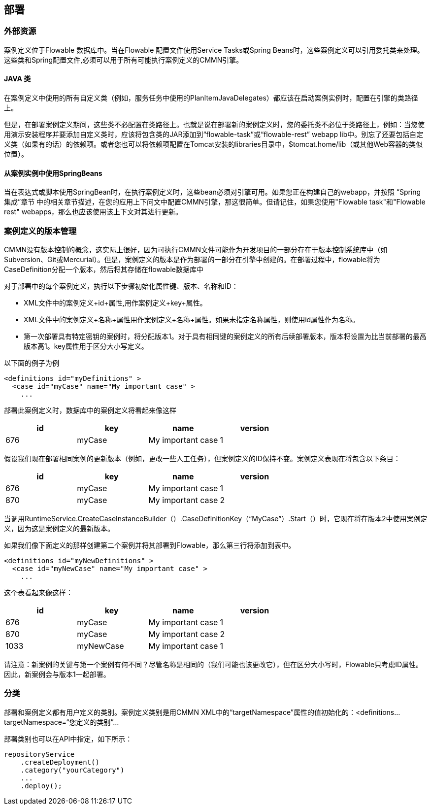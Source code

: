 [[chDeployment]]

== 部署


=== 外部资源




案例定义位于Flowable 数据库中。当在Flowable 配置文件使用Service Tasks或Spring Beans时，这些案例定义可以引用委托类来处理。
这些类和Spring配置文件,必须可以用于所有可能执行案例定义的CMMN引擎。

==== JAVA 类




在案例定义中使用的所有自定义类（例如，服务任务中使用的PlanItemJavaDelegates）都应该在启动案例实例时，配置在引擎的类路径上。


但是，在部署案例定义期间，这些类不必配置在类路径上。也就是说在部署新的案例定义时，您的委托类不必位于类路径上，例如：当您使用演示安装程序并要添加自定义类时，应该将包含类的JAR添加到“flowable-task”或“flowable-rest” webapp lib中。别忘了还要包括自定义类（如果有的话）的依赖项。或者您也可以将依赖项配置在Tomcat安装的libraries目录中，$tomcat.home/lib（或其他Web容器的类似位置）。

==== 从案例实例中使用SpringBeans




当在表达式或脚本使用SpringBean时，在执行案例定义时，这些bean必须对引擎可用。如果您正在构建自己的webapp，并按照 “Spring集成”章节 中的相关章节描述，在您的应用上下问文中配置CMMN引擎，那这很简单。但请记住，如果您使用"Flowable task"和"Flowable rest" webapps，那么也应该使用该上下文对其进行更新。

[[versioningOfCaseDefinitions]]


=== 案例定义的版本管理




CMMN没有版本控制的概念，这实际上很好，因为可执行CMMN文件可能作为开发项目的一部分存在于版本控制系统库中（如Subversion、Git或Mercurial）。但是，案例定义的版本是作为部署的一部分在引擎中创建的。在部署过程中，flowable将为CaseDefinition分配一个版本，然后将其存储在flowable数据库中


对于部署中的每个案例定义，执行以下步骤初始化属性键、版本、名称和ID：


* XML文件中的案例定义+id+属性,用作案例定义+key+属性。


* XML文件中的案例定义+名称+属性用作案例定义+名称+属性。如果未指定名称属性，则使用id属性作为名称。


* 第一次部署具有特定密钥的案例时，将分配版本1。对于具有相同键的案例定义的所有后续部署版本，版本将设置为比当前部署的最高版本高1。key属性用于区分大小写定义。






以下面的例子为例

[source,xml,linenums]
----
<definitions id="myDefinitions" >
  <case id="myCase" name="My important case" >
    ...
----


部署此案例定义时，数据库中的案例定义将看起来像这样

[options="header"]
|===============
|id|key|name|version
|676|myCase|My important case|1

|===============


假设我们现在部署相同案例的更新版本（例如，更改一些人工任务），但案例定义的ID保持不变。案例定义表现在将包含以下条目：

[options="header"]
|===============
|id|key|name|version
|676|myCase|My important case|1
|870|myCase|My important case|2

|===============


当调用RuntimeService.CreateCaseInstanceBuilder（）.CaseDefinitionKey（“MyCase”）.Start（）时，它现在将在版本2中使用案例定义，因为这是案例定义的最新版本。


如果我们像下面定义的那样创建第二个案例并将其部署到Flowable，那么第三行将添加到表中。


[source,xml,linenums]
----
<definitions id="myNewDefinitions" >
  <case id="myNewCase" name="My important case" >
    ...
----


这个表看起来像这样：

[options="header"]
|===============
|id|key|name|version
|676|myCase|My important case|1
|870|myCase|My important case|2
|1033|myNewCase|My important case|1

|===============


请注意：新案例的关键与第一个案例有何不同？尽管名称是相同的（我们可能也该更改它），但在区分大小写时，Flowable只考虑ID属性。因此，新案例会与版本1一起部署。

[[deploymentCategory]]


=== 分类



部署和案例定义都有用户定义的类别。案例定义类别是用CMMN XML中的“targetNamespace”属性的值初始化的：<definitions…targetNamespace=“您定义的类别”…


部署类别也可以在API中指定，如下所示：

[source,java,linenums]
----
repositoryService
    .createDeployment()
    .category("yourCategory")
    ...
    .deploy();
----

